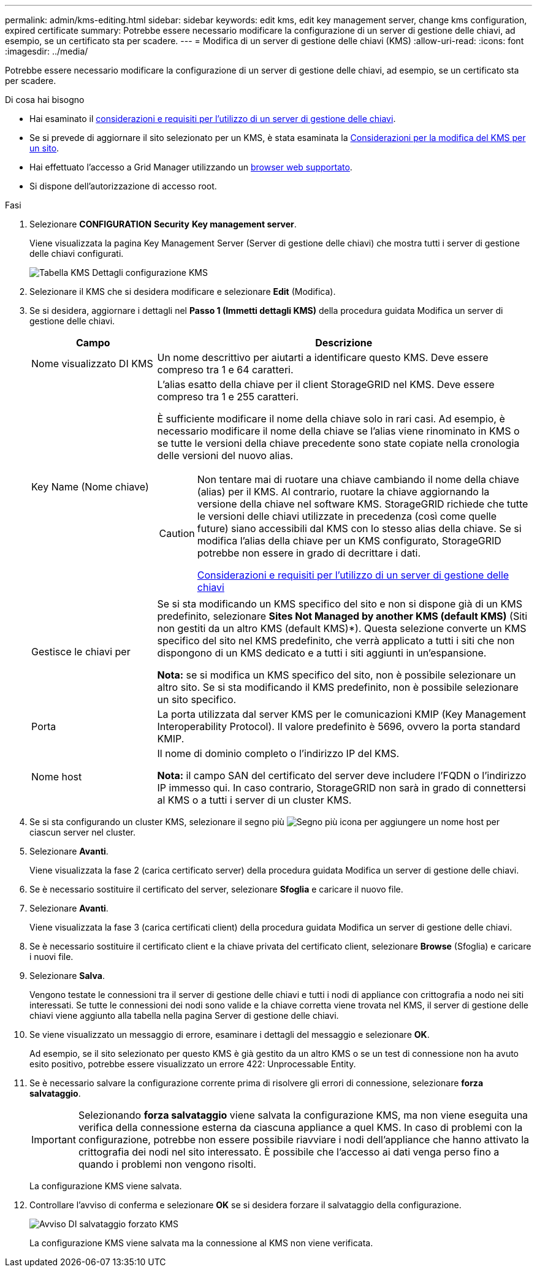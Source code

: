 ---
permalink: admin/kms-editing.html 
sidebar: sidebar 
keywords: edit kms, edit key management server, change kms configuration, expired certificate 
summary: Potrebbe essere necessario modificare la configurazione di un server di gestione delle chiavi, ad esempio, se un certificato sta per scadere. 
---
= Modifica di un server di gestione delle chiavi (KMS)
:allow-uri-read: 
:icons: font
:imagesdir: ../media/


[role="lead"]
Potrebbe essere necessario modificare la configurazione di un server di gestione delle chiavi, ad esempio, se un certificato sta per scadere.

.Di cosa hai bisogno
* Hai esaminato il xref:kms-considerations-and-requirements.adoc[considerazioni e requisiti per l'utilizzo di un server di gestione delle chiavi].
* Se si prevede di aggiornare il sito selezionato per un KMS, è stata esaminata la xref:kms-considerations-for-changing-for-site.adoc[Considerazioni per la modifica del KMS per un sito].
* Hai effettuato l'accesso a Grid Manager utilizzando un xref:../admin/web-browser-requirements.adoc[browser web supportato].
* Si dispone dell'autorizzazione di accesso root.


.Fasi
. Selezionare *CONFIGURATION* *Security* *Key management server*.
+
Viene visualizzata la pagina Key Management Server (Server di gestione delle chiavi) che mostra tutti i server di gestione delle chiavi configurati.

+
image::../media/kms_configuration_details_table.png[Tabella KMS Dettagli configurazione KMS]

. Selezionare il KMS che si desidera modificare e selezionare *Edit* (Modifica).
. Se si desidera, aggiornare i dettagli nel *Passo 1 (Immetti dettagli KMS)* della procedura guidata Modifica un server di gestione delle chiavi.
+
[cols="1a,3a"]
|===
| Campo | Descrizione 


 a| 
Nome visualizzato DI KMS
 a| 
Un nome descrittivo per aiutarti a identificare questo KMS. Deve essere compreso tra 1 e 64 caratteri.



 a| 
Key Name (Nome chiave)
 a| 
L'alias esatto della chiave per il client StorageGRID nel KMS. Deve essere compreso tra 1 e 255 caratteri.

È sufficiente modificare il nome della chiave solo in rari casi. Ad esempio, è necessario modificare il nome della chiave se l'alias viene rinominato in KMS o se tutte le versioni della chiave precedente sono state copiate nella cronologia delle versioni del nuovo alias.

[CAUTION]
====
Non tentare mai di ruotare una chiave cambiando il nome della chiave (alias) per il KMS. Al contrario, ruotare la chiave aggiornando la versione della chiave nel software KMS. StorageGRID richiede che tutte le versioni delle chiavi utilizzate in precedenza (così come quelle future) siano accessibili dal KMS con lo stesso alias della chiave. Se si modifica l'alias della chiave per un KMS configurato, StorageGRID potrebbe non essere in grado di decrittare i dati.

xref:kms-considerations-and-requirements.adoc[Considerazioni e requisiti per l'utilizzo di un server di gestione delle chiavi]

====


 a| 
Gestisce le chiavi per
 a| 
Se si sta modificando un KMS specifico del sito e non si dispone già di un KMS predefinito, selezionare *Sites Not Managed by another KMS (default KMS)* (Siti non gestiti da un altro KMS (default KMS)*). Questa selezione converte un KMS specifico del sito nel KMS predefinito, che verrà applicato a tutti i siti che non dispongono di un KMS dedicato e a tutti i siti aggiunti in un'espansione.

*Nota:* se si modifica un KMS specifico del sito, non è possibile selezionare un altro sito. Se si sta modificando il KMS predefinito, non è possibile selezionare un sito specifico.



 a| 
Porta
 a| 
La porta utilizzata dal server KMS per le comunicazioni KMIP (Key Management Interoperability Protocol). Il valore predefinito è 5696, ovvero la porta standard KMIP.



 a| 
Nome host
 a| 
Il nome di dominio completo o l'indirizzo IP del KMS.

*Nota:* il campo SAN del certificato del server deve includere l'FQDN o l'indirizzo IP immesso qui. In caso contrario, StorageGRID non sarà in grado di connettersi al KMS o a tutti i server di un cluster KMS.

|===
. Se si sta configurando un cluster KMS, selezionare il segno più image:../media/icon_plus_sign_black_on_white_old.png["Segno più icona"] per aggiungere un nome host per ciascun server nel cluster.
. Selezionare *Avanti*.
+
Viene visualizzata la fase 2 (carica certificato server) della procedura guidata Modifica un server di gestione delle chiavi.

. Se è necessario sostituire il certificato del server, selezionare *Sfoglia* e caricare il nuovo file.
. Selezionare *Avanti*.
+
Viene visualizzata la fase 3 (carica certificati client) della procedura guidata Modifica un server di gestione delle chiavi.

. Se è necessario sostituire il certificato client e la chiave privata del certificato client, selezionare *Browse* (Sfoglia) e caricare i nuovi file.
. Selezionare *Salva*.
+
Vengono testate le connessioni tra il server di gestione delle chiavi e tutti i nodi di appliance con crittografia a nodo nei siti interessati. Se tutte le connessioni dei nodi sono valide e la chiave corretta viene trovata nel KMS, il server di gestione delle chiavi viene aggiunto alla tabella nella pagina Server di gestione delle chiavi.

. Se viene visualizzato un messaggio di errore, esaminare i dettagli del messaggio e selezionare *OK*.
+
Ad esempio, se il sito selezionato per questo KMS è già gestito da un altro KMS o se un test di connessione non ha avuto esito positivo, potrebbe essere visualizzato un errore 422: Unprocessable Entity.

. Se è necessario salvare la configurazione corrente prima di risolvere gli errori di connessione, selezionare *forza salvataggio*.
+

IMPORTANT: Selezionando *forza salvataggio* viene salvata la configurazione KMS, ma non viene eseguita una verifica della connessione esterna da ciascuna appliance a quel KMS. In caso di problemi con la configurazione, potrebbe non essere possibile riavviare i nodi dell'appliance che hanno attivato la crittografia dei nodi nel sito interessato. È possibile che l'accesso ai dati venga perso fino a quando i problemi non vengono risolti.

+
La configurazione KMS viene salvata.

. Controllare l'avviso di conferma e selezionare *OK* se si desidera forzare il salvataggio della configurazione.
+
image::../media/kms_force_save_warning.png[Avviso DI salvataggio forzato KMS]

+
La configurazione KMS viene salvata ma la connessione al KMS non viene verificata.


